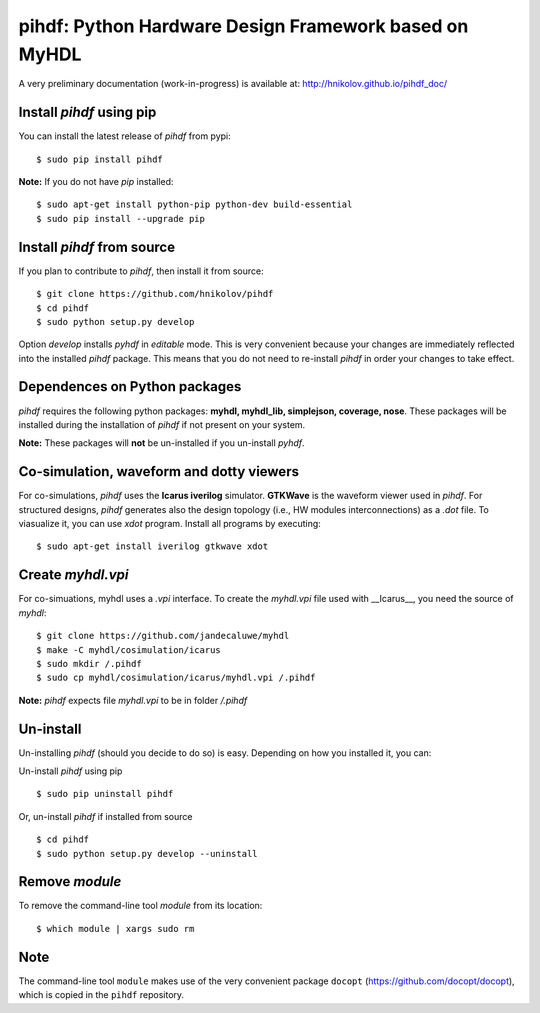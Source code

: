 pihdf: Python Hardware Design Framework based on MyHDL
======================================================

.. image:: https://travis-ci.org/hnikolov/pihdf.svg?branch=master
  :target: https://travis-ci.org/hnikolov/pihdf

A very preliminary documentation (work-in-progress) is available at: http://hnikolov.github.io/pihdf_doc/


Install `pihdf` using pip
-------------------------

You can install the latest release of `pihdf` from pypi: ::

	$ sudo pip install pihdf

**Note:** If you do not have `pip` installed: ::

	$ sudo apt-get install python-pip python-dev build-essential 
	$ sudo pip install --upgrade pip 


Install `pihdf` from source
---------------------------

If you plan to contribute to `pihdf`, then install it from source: ::

	$ git clone https://github.com/hnikolov/pihdf
	$ cd pihdf
	$ sudo python setup.py develop

Option `develop` installs `pyhdf` in *editable* mode. 
This is very convenient because your changes are immediately reflected into the installed `pihdf` package.
This means that you do not need to re-install `pihdf` in order your changes to take effect.


Dependences on Python packages
------------------------------

`pihdf` requires the following python packages: **myhdl, myhdl_lib, simplejson, coverage, nose**. 
These packages will be installed during the installation of `pihdf` if not present on your system. 

**Note:** These packages will **not** be un-installed if you un-install `pyhdf`. 


Co-simulation, waveform and dotty viewers
-----------------------------------------

For co-simulations, `pihdf` uses the **Icarus iverilog** simulator. **GTKWave** is the waveform viewer used in `pihdf`. For structured designs, `pihdf` generates also the design topology (i.e., HW modules interconnections) as a `.dot` file. To viasualize it, you can use `xdot` program. Install all programs by executing: ::

    $ sudo apt-get install iverilog gtkwave xdot


Create `myhdl.vpi`
------------------

For co-simuations, myhdl uses a `.vpi` interface. To create the `myhdl.vpi` file used with __Icarus__, you need the source of `myhdl`: ::

	$ git clone https://github.com/jandecaluwe/myhdl
	$ make -C myhdl/cosimulation/icarus
	$ sudo mkdir /.pihdf
	$ sudo cp myhdl/cosimulation/icarus/myhdl.vpi /.pihdf

**Note:** `pihdf` expects file `myhdl.vpi` to be in folder `/.pihdf`


Un-install
----------

Un-installing `pihdf` (should you decide to do so) is easy. Depending on how you installed it, you can:

Un-install `pihdf` using pip ::

	$ sudo pip uninstall pihdf

Or, un-install `pihdf` if installed from source ::

	$ cd pihdf
	$ sudo python setup.py develop --uninstall


Remove `module`
---------------

To remove the command-line tool `module` from its location: ::

	$ which module | xargs sudo rm


Note
----

The command-line tool ``module`` makes use of the very convenient package ``docopt`` (https://github.com/docopt/docopt), which is copied in the ``pihdf`` repository.
